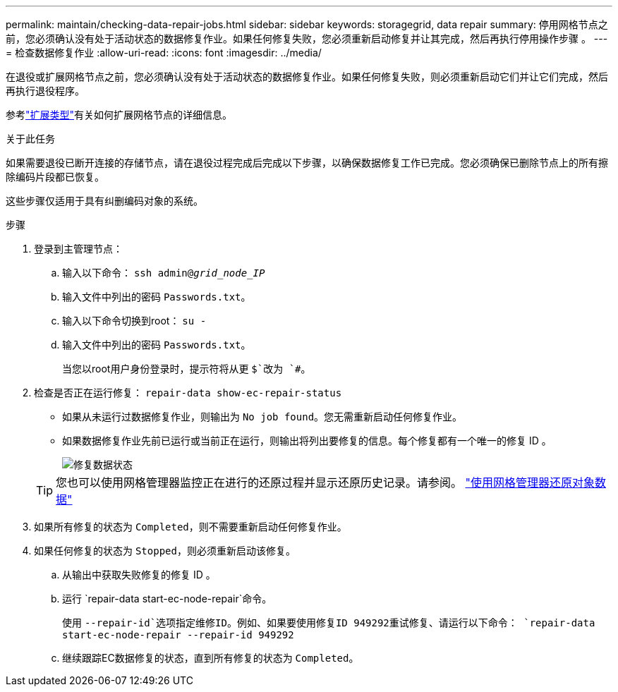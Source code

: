 ---
permalink: maintain/checking-data-repair-jobs.html 
sidebar: sidebar 
keywords: storagegrid, data repair 
summary: 停用网格节点之前，您必须确认没有处于活动状态的数据修复作业。如果任何修复失败，您必须重新启动修复并让其完成，然后再执行停用操作步骤 。 
---
= 检查数据修复作业
:allow-uri-read: 
:icons: font
:imagesdir: ../media/


[role="lead"]
在退役或扩展网格节点之前，您必须确认没有处于活动状态的数据修复作业。如果任何修复失败，则必须重新启动它们并让它们完成，然后再执行退役程序。

参考link:../expand/index.html["扩展类型"]有关如何扩展网格节点的详细信息。

.关于此任务
如果需要退役已断开连接的存储节点，请在退役过程完成后完成以下步骤，以确保数据修复工作已完成。您必须确保已删除节点上的所有擦除编码片段都已恢复。

这些步骤仅适用于具有纠删编码对象的系统。

.步骤
. 登录到主管理节点：
+
.. 输入以下命令： `ssh admin@_grid_node_IP_`
.. 输入文件中列出的密码 `Passwords.txt`。
.. 输入以下命令切换到root： `su -`
.. 输入文件中列出的密码 `Passwords.txt`。
+
当您以root用户身份登录时，提示符将从更 `$`改为 `#`。



. 检查是否正在运行修复： `repair-data show-ec-repair-status`
+
** 如果从未运行过数据修复作业，则输出为 `No job found`。您无需重新启动任何修复作业。
** 如果数据修复作业先前已运行或当前正在运行，则输出将列出要修复的信息。每个修复都有一个唯一的修复 ID 。
+
image::../media/repair-data-status.png[修复数据状态]



+

TIP: 您也可以使用网格管理器监控正在进行的还原过程并显示还原历史记录。请参阅。 link:../maintain/restoring-volume.html["使用网格管理器还原对象数据"]

. 如果所有修复的状态为 `Completed`，则不需要重新启动任何修复作业。
. 如果任何修复的状态为 `Stopped`，则必须重新启动该修复。
+
.. 从输出中获取失败修复的修复 ID 。
.. 运行 `repair-data start-ec-node-repair`命令。
+
使用 `--repair-id`选项指定维修ID。例如、如果要使用修复ID 949292重试修复、请运行以下命令： `repair-data start-ec-node-repair --repair-id 949292`

.. 继续跟踪EC数据修复的状态，直到所有修复的状态为 `Completed`。



